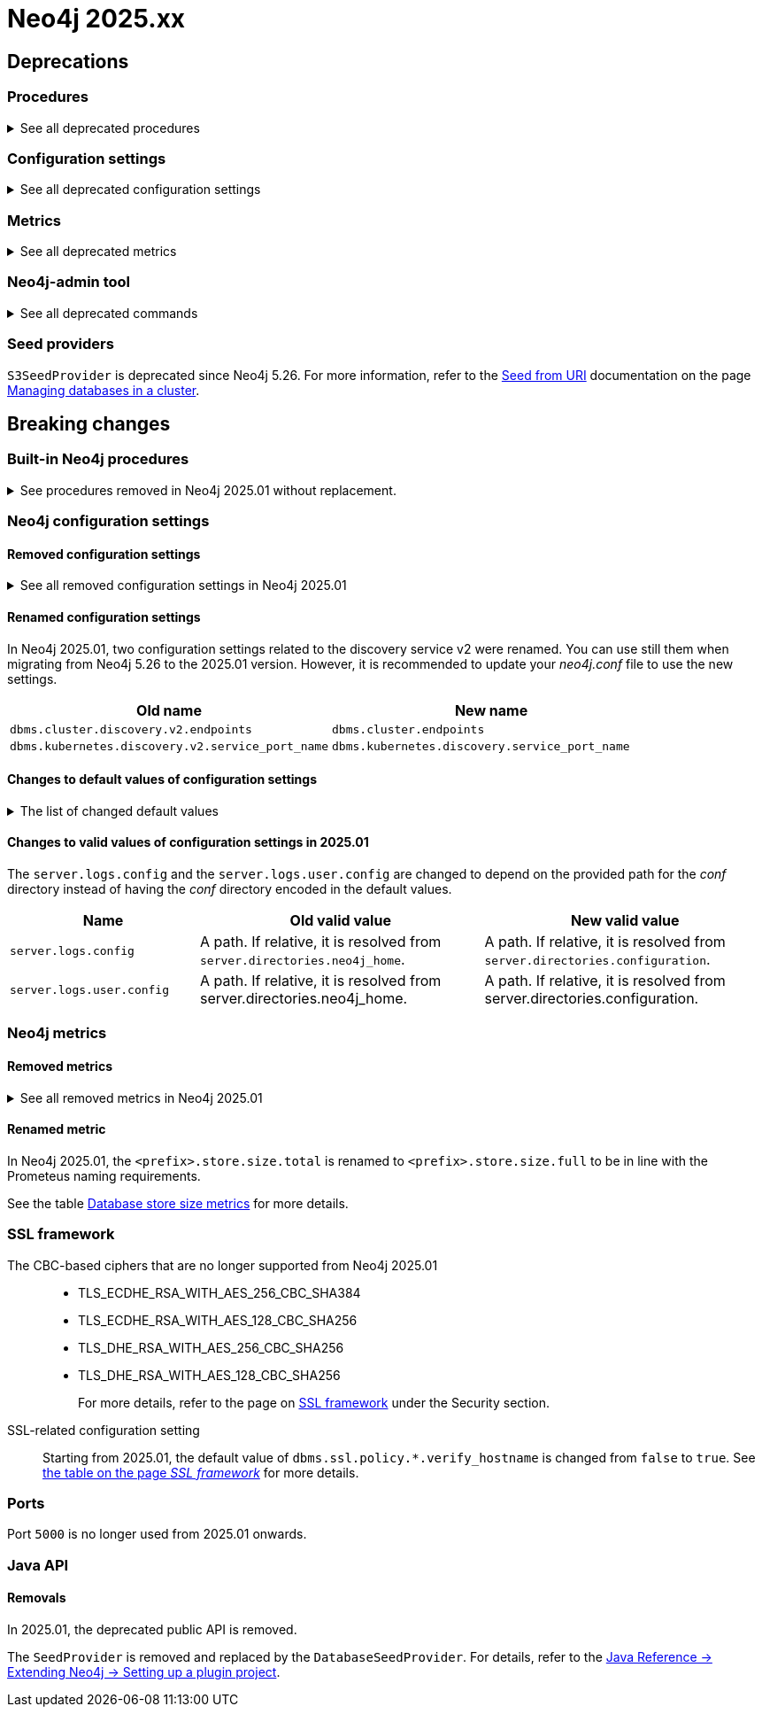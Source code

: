 :description: Page contains lists of procedures, configuration settings, and metrics removed or deprecated in Neo4j 2025. Also, you can find information on changed defaults and new functionality of neo4j-admin commands.

//Check Mark
:check-mark: icon:check[]


[[removals-deprecations-2025]]
= Neo4j 2025.xx

== Deprecations

=== Procedures

.See all deprecated procedures
[%collapsible]
====
[options=header, cols="3m,1,1,3"]
|===
| Name
| Community Edition
| Enterprise Edition
| Comment

| link:{neo4j-docs-base-uri}/operations-manual/5/procedures/#procedure_dbms_quarantineDatabase[`dbms.quarantineDatabase()`] label:admin-only[]
|
| {check-mark}
| label:deprecated[Deprecated in 2025.01] +
Replaced by xref:procedures.adoc#procedure_dbms_unquarantineDatabase[`dbms.unquarantineDatabase()`]


| link:{neo4j-docs-base-uri}/operations-manual/5/procedures/#procedure_dbms_cluster_uncordonServer[`dbms.cluster.uncordonServer()`]
|
| {check-mark}
| label:deprecated[Deprecated in 5.23]. +
Before Neo4j 5.23, the procedure can be run only with an admin privilege. +
Replaced by xref:clustering/server-syntax.adoc#server-management-syntax[`ENABLE SERVER`].


| link:{neo4j-docs-base-uri}/operations-manual/5/procedures/#procedure_dbms_cluster_routing_getroutingtable[`dbms.cluster.routing.getRoutingTable()`]
| {check-mark}
| {check-mark}
| label:deprecated[Deprecated in 5.21]. +
Replaced by: xref:procedures.adoc#procedure_dbms_routing_getroutingtable[`dbms.routing.getRoutingTable()`].


| link:{neo4j-docs-base-uri}/operations-manual/5/procedures/#procedure_cdc_current[`cdc.current()`] label:beta[]
|
| {check-mark}
| label:deprecated[Deprecated in 5.17] +
Replaced by: xref:procedures.adoc#procedure_db_cdc_current[`db.cdc.current()`]

| link:{neo4j-docs-base-uri}/operations-manual/5/procedures/#procedure_cdc_earliest[`cdc.earliest()`] label:beta[]
|
| {check-mark}
| label:deprecated[Deprecated in 5.17] +
Replaced by: xref:procedures.adoc#procedure_db_cdc_earliest[`db.cdc.earliest()`]

| link:{neo4j-docs-base-uri}/operations-manual/5/procedures/#procedure_cdc_query[`cdc.query()`] label:beta[] label:admin-only[]
|
| {check-mark}
| label:deprecated[Deprecated in 5.17] +
Replaced by: xref:procedures.adoc#procedure_db_cdc_query[`db.cdc.query()`]


| link:{neo4j-docs-base-uri}/operations-manual/5/procedures/#procedure_db_create_setVectorProperty[`db.create.setVectorProperty()`] label:beta[]
| {check-mark}
| {check-mark}
| label:deprecated[Deprecated in 5.13] +
Replaced by: xref:procedures.adoc#procedure_db_create_setNodeVectorProperty[`db.create.setNodeVectorProperty()`]


| link:{neo4j-docs-base-uri}/operations-manual/5/procedures/#procedure_dbms_upgrade[`dbms.upgrade()`] label:admin-only[]
| {check-mark}
| {check-mark}
| label:deprecated[Deprecated in 5.9]


| link:{neo4j-docs-base-uri}/operations-manual/5/procedures/#procedure_dbms_upgradestatus[`dbms.upgradeStatus()`] label:admin-only[]
| {check-mark}
| {check-mark}
| label:deprecated[Deprecated in 5.9]


| link:{neo4j-docs-base-uri}/operations-manual/5/procedures/#procedure_dbms_cluster_readreplicatoggle[`dbms.cluster.readReplicaToggle()`] label:admin-only[]
|
| {check-mark}
| label:deprecated[Deprecated in 5.6] +
Replaced by: xref:procedures.adoc#procedure_dbms_cluster_secondaryreplicationdisable[`dbms.cluster.secondaryReplicationDisable()`].
|===
====

=== Configuration settings

.See all deprecated configuration settings
[%collapsible]
====
[options=header, cols="3m,1,1,2"]
|===
| Name
| Community Edition
| Enterprise Edition
| Comment

| xref:configuration/configuration-settings.adoc#config_server.db.query_cache_size[`server.db.query_cache_size`]
| {check-mark}
| {check-mark}
| label:deprecated[Deprecated in 5.7]

| xref:configuration/configuration-settings.adoc#config_dbms.security.oidc.-provider-.auth_params[`dbms.security.oidc.<provider>.auth_params`]
|
| {check-mark}
| label:dynamic[] label:deprecated[]

| xref:configuration/configuration-settings.adoc#config_dbms.security.oidc.-provider-.client_id[`dbms.security.oidc.<provider>.client_id`]
|
| {check-mark}
| label:dynamic[] label:deprecated[]
|===
====

[role=label--enterprise]
=== Metrics

.See all deprecated metrics
[%collapsible]
====
[options=header, cols="3m,3"]
|===
| Name
| Comment

| xref:monitoring/metrics/reference.adoc#db-data-metrics[Database data metrics]
| label:deprecated[Deprecated in 5.15]
|===
====

=== Neo4j-admin tool

.See all deprecated commands
[%collapsible]
====
[options=header, cols="3m,1,1,3"]
|===
| Name
| Community Edition
| Enterprise Edition
| Comment

| link:{neo4j-docs-base-uri}/operations-manual/5/backup-restore/aggregate[`neo4-admin database aggregate-backup`]
|
| {check-mark}
| label:deprecated[Deprecated in 2025.01] +
Replaced by xref:backup-restore/aggregate.adoc[`neo4j-admin backup aggregate`]
|===
====

=== Seed providers

`S3SeedProvider` is deprecated since Neo4j 5.26.
For more information, refer to the xref:clustering/databases.adoc#s3-seed-provider[Seed from URI] documentation on the page xref:clustering/databases.adoc[Managing databases in a cluster].

== Breaking changes

=== Built-in Neo4j procedures

.See procedures removed in Neo4j 2025.01 without replacement.
[%collapsible]
====
[options=header,cols="3m,1,1"]
|===
| Name
| Community Edition
| Enterprise Edition

| link:{neo4j-docs-base-uri}/operations-manual/5/procedures/#procedure_dbms_cluster_movetonextdiscoveryversion[`dbms.cluster.moveToNextDiscoveryVersion()`]
|
| {check-mark}

| link:{neo4j-docs-base-uri}/operations-manual/5/procedures/#procedure_dbms_cluster_showparalleldiscoverystate[`dbms.cluster.showParallelDiscoveryState()`]
|
| {check-mark}

| link:{neo4j-docs-base-uri}/operations-manual/5/procedures/#procedure_dbms_cluster_switchdiscoveryserviceversion[`dbms.cluster.switchDiscoveryServiceVersion()`]
|
| {check-mark}

|link:{neo4j-docs-base-uri}/operations-manual/5/procedures/#procedure_dbms_setDatabaseAllocator[`dbms.setDatabaseAllocator()`]
|
|{check-mark}

|===
====

=== Neo4j configuration settings

==== Removed configuration settings

.See all removed configuration settings in Neo4j 2025.01
[%collapsible]
====
[options=header,cols="4m,2"]
|===
|Name
|Notes

|link:{neo4j-docs-base-uri}/operations-manual/5/configuration/configuration-settings/#config_db.cluster.raft.leader_transfer.priority_group[`db.cluster.raft.leader_transfer.priority_group`]
|label:enterprise[Enterprise Edition]

|link:{neo4j-docs-base-uri}/operations-manual/5/configuration/configuration-settings#config_db.logs.query.annotation_data_as_json_enabled[`db.logs.query.annotation_data_as_json_enabled`]
|label:dynamic[]

|link:{neo4j-docs-base-uri}/operations-manual/5/configuration/configuration-settings#config_db.tx_state.memory_allocation[`db.tx_state.memory_allocation`]
|

|link:{neo4j-docs-base-uri}/operations-manual/5/configuration/configuration-settings#config_dbms.cluster.catchup.client_inactivity_timeout[`dbms.cluster.catchup.client_inactivity_timeout`]
|label:enterprise[Enterprise Edition]

|link:{neo4j-docs-base-uri}/operations-manual/5/configuration/configuration-settings#config_dbms.cluster.discovery.log_level[`dbms.cluster.discovery.log_level`]
|label:enterprise[Enterprise Edition]

|link:{neo4j-docs-base-uri}/operations-manual/5/configuration/configuration-settings#config_dbms.cluster.discovery.type[`dbms.cluster.discovery.type`]
|label:enterprise[Enterprise Edition]

|link:{neo4j-docs-base-uri}/operations-manual/5/configuration/configuration-settings#config_dbms.cluster.discovery.endpoints[`dbms.cluster.discovery.endpoints`]
|label:enterprise[Enterprise Edition]

|link:{neo4j-docs-base-uri}/operations-manual/5/configuration/configuration-settings#config_dbms.cluster.discovery.version[`dbms.cluster.discovery.version`]
|label:enterprise[Enterprise Edition]

|link:{neo4j-docs-base-uri}/operations-manual/5/configuration/configuration-settings#config_dbms.kubernetes.service_port_name[`dbms.kubernetes.service_port_name`]
|label:enterprise[Enterprise Edition]

|link:{neo4j-docs-base-uri}/operations-manual/5/configuration/configuration-settings#config_initial.dbms.database_allocator[`initial.dbms.database_allocator`]
|label:enterprise[Enterprise Edition]

|link:{neo4j-docs-base-uri}/operations-manual/5/configuration/configuration-settings#config_server.cluster.catchup.connect_randomly_to_server_group[`server.cluster.catchup.connect_randomly_to_server_group`]
|label:enterprise[Enterprise Edition] label:dynamic[]

|link:{neo4j-docs-base-uri}/operations-manual/5/configuration/configuration-settings#config_server.discovery.advertised_address[`server.discovery.advertised_address`]
|label:enterprise[Enterprise Edition]

|link:{neo4j-docs-base-uri}/operations-manual/5/configuration/configuration-settings#config_server.discovery.listen_address[`server.discovery.listen_address`]
|label:enterprise[Enterprise Edition]

|link:{neo4j-docs-base-uri}/operations-manual/5/configuration/configuration-settings#config_server.groups[`server.groups`]
|label:enterprise[Enterprise Edition]

|link:{neo4j-docs-base-uri}/operations-manual/5/configuration/configuration-settings#config_server.memory.off_heap.block_cache_size[`server.memory.off_heap.block_cache_size`]
|

|link:{neo4j-docs-base-uri}/operations-manual/5/configuration/configuration-settings#config_server.memory.off_heap.max_cacheable_block_size[`server.memory.off_heap.max_cacheable_block_size`]
|

|link:{neo4j-docs-base-uri}/operations-manual/5/configuration/configuration-settings#config_server.memory.off_heap.transaction_max_size[`server.memory.off_heap.transaction_max_size`]
|

|===
====


==== Renamed configuration settings

In Neo4j 2025.01, two configuration settings related to the discovery service v2 were renamed.
You can use still them when migrating from Neo4j 5.26 to the 2025.01 version.
However, it is recommended to update your _neo4j.conf_ file to use the new settings.

[role=label--enterprise]
[options=header, cols="3,3"]
|===
| Old name
| New name

|`dbms.cluster.discovery.v2.endpoints` 
|`dbms.cluster.endpoints`

|`dbms.kubernetes.discovery.v2.service_port_name`
|`dbms.kubernetes.discovery.service_port_name`

|===


==== Changes to default values of configuration settings

.The list of changed default values
[%collapsible]
====
[options=header, cols="2m,1,1"]
|===
| Name
| Old default value
| New default value

|`dbms.cypher.infer_schema_parts`
|`OFF`
|`MOST_SELECTIVE_LABEL`

|`db.logs.query.annotation_data_format` label:dynamic[]
|`CYPHER`
|`JSON`

|`dbms.databases.seed_from_uri_providers` label:enterprise[Enterprise Edition]
|`S3SeedProvider,CloudSeedProvider`
|`CloudSeedProvider`

|`server.metrics.csv.rotation.compression` label:enterprise[Enterprise Edition]
|`NONE`
|`ZIP`

|`server.panic.shutdown_on_panic` label:enterprise[Enterprise Edition]
|`false`
|`true`

|`server.logs.config`
|conf/server-logs.xml 
|server-logs.xml

|`server.logs.user.config`
|conf/user-logs.xml
|user-logs.xml
|===
====


==== Changes to valid values of configuration settings in 2025.01

The `server.logs.config` and the `server.logs.user.config` are changed to depend on the provided path for the _conf_ directory instead of having the _conf_ directory encoded in the default values.

[options=header, cols="2m,3,3"]
|===
| Name
| Old valid value
| New valid value

|`server.logs.config`
|A path. If relative, it is resolved from `server.directories.neo4j_home`.
|A path. If relative, it is resolved from `server.directories.configuration`.

|`server.logs.user.config`
|A path. If relative, it is resolved from server.directories.neo4j_home.
|A path. If relative, it is resolved from server.directories.configuration.
|===



[role=label--enterprise]
=== Neo4j metrics

[role=label--enterprise]
==== Removed metrics

.See all removed metrics in Neo4j 2025.01
[%collapsible]
====
[options="header", cols="1,1"]
|===
|Name|Description

2+|**link:{neo4j-docs-base-uri}/operations-manual/5/monitoring/metrics/reference/#raft-core-metrics[Raft core metrics] - replaced accordingly by the link:{neo4j-docs-base-uri}/operations-manual/5/monitoring/metrics/reference/#raft-metrics[Raft metrics]**

|<prefix>.causal_clustering.core.append_index
|The append index of the Raft log. Each index represents a write transaction (possibly internal) proposed for commitment. The values mostly increase, but sometimes they can decrease as a consequence of leader changes. The append index should always be bigger than or equal to the commit index. (gauge)
|<prefix>.causal_clustering.core.commit_index
|The commit index of the Raft log. Represents the commitment of previously appended entries. Its value increases monotonically if you do not unbind the cluster state. The commit index should always be less than or equal to the append index and bigger than or equal to the applied index. (gauge)
|<prefix>.causal_clustering.core.applied_index
|The applied index of the Raft log. Represents the application of the committed Raft log entries to the database and internal state. The applied index should always be less than or equal to the commit index. The difference between this and the commit index can be used to monitor how up-to-date the follower database is. (gauge)
|<prefix>.causal_clustering.core.term
|The Raft Term of this server. It increases monotonically if you do not unbind the cluster state. (gauge)
|<prefix>.causal_clustering.core.tx_retries
|Transaction retries. (counter)
|<prefix>.causal_clustering.core.is_leader
|Is this server the leader? Track this for each Core cluster member. It will report 0 if it is not the leader and 1 if it is the leader. The sum of all of these should always be 1. However, there will be transient periods in which the sum can be more than 1 because more than one member thinks it is the leader. Action may be needed if the metric shows 0 for more than 30 seconds. (gauge)
|<prefix>.causal_clustering.core.in_flight_cache.total_bytes
|In-flight cache total bytes. (gauge)
|<prefix>.causal_clustering.core.in_flight_cache.max_bytes
|In-flight cache max bytes. (gauge)
|<prefix>.causal_clustering.core.in_flight_cache.element_count
|In-flight cache element count. (gauge)
|<prefix>.causal_clustering.core.in_flight_cache.max_elements
|In-flight cache maximum elements. (gauge)
|<prefix>.causal_clustering.core.in_flight_cache.hits
|In-flight cache hits. (counter)
|<prefix>.causal_clustering.core.in_flight_cache.misses
|In-flight cache misses. (counter)
|<prefix>.causal_clustering.core.raft_log_entry_prefetch_buffer.lag
|Raft Log Entry Prefetch Lag. (gauge)
|<prefix>.causal_clustering.core.raft_log_entry_prefetch_buffer.bytes
|Raft Log Entry Prefetch total bytes. (gauge)
|<prefix>.causal_clustering.core.raft_log_entry_prefetch_buffer.size
|Raft Log Entry Prefetch buffer size. (gauge)
|<prefix>.causal_clustering.core.raft_log_entry_prefetch_buffer.async_put
|Raft Log Entry Prefetch buffer async puts. (gauge)
|<prefix>.causal_clustering.core.raft_log_entry_prefetch_buffer.sync_put
|Raft Log Entry Prefetch buffer sync puts. (gauge)
|<prefix>.causal_clustering.core.message_processing_delay
|Delay between Raft message receive and process. (gauge)
|<prefix>.causal_clustering.core.message_processing_timer
|Timer for Raft message processing. (counter, histogram)
|<prefix>.causal_clustering.core.replication_new
|The total number of Raft replication requests. It increases with write transactions (possibly internal) activity. (counter)
|<prefix>.causal_clustering.core.replication_attempt
|The total number of Raft replication requests attempts. It is bigger or equal than the replication requests. (counter)
|<prefix>.causal_clustering.core.replication_fail
|The total number of Raft replication attempts that have failed. (counter)
|<prefix>.causal_clustering.core.replication_maybe
|Raft Replication maybe count. (counter)
|<prefix>.causal_clustering.core.replication_success
|The total number of Raft replication requests that have succeeded. (counter)
|<prefix>.causal_clustering.core.last_leader_message
|The time elapsed since the last message from a leader in milliseconds. Should reset periodically. (gauge)

2+|**link:{neo4j-docs-base-uri}/operations-manual/5/monitoring/metrics/reference/#read-replica-metrics[Read Replica metrics] - replaced accordingly by the link:{neo4j-docs-base-uri}/operations-manual/5/monitoring/metrics/reference/#store-copy-metrics[Store copy metrics]**

|<prefix>.causal_clustering.read_replica.pull_updates
|The total number of pull requests made by this instance. (counter)
|<prefix>.causal_clustering.read_replica.pull_update_highest_tx_id_requested
|The highest transaction id requested in a pull update by this instance. (counter)
|<prefix>.causal_clustering.read_replica.pull_update_highest_tx_id_received
|The highest transaction id that has been pulled in the last pull updates by this instance. (counter)

2+|**link:{neo4j-docs-base-uri}/operations-manual/5/monitoring/metrics/reference/#discovery-service-V1[Discovery metrics v1] - removed without replacement. See xref:monitoring/metrics/reference.adoc#discovery-service-metrics[Discovery metrics]**
|<prefix>.cluster.discovery.replicated_data|Size of replicated data structures. (gauge)
|<prefix>.cluster.discovery.cluster.members|Discovery cluster member size. (gauge)
|<prefix>.cluster.discovery.cluster.unreachable|Discovery cluster unreachable size. (gauge)
|<prefix>.cluster.discovery.cluster.converged|Discovery cluster convergence. (gauge)
|<prefix>.cluster.discovery.restart.success_count|Discovery restart count. (gauge)
|<prefix>.cluster.discovery.restart.failed_count|Discovery restart failed count. (gauge)
|===
====



[role=label--enterprise]
==== Renamed metric 

In Neo4j 2025.01, the `<prefix>.store.size.total` is renamed to `<prefix>.store.size.full` to be in line with the Prometeus naming requirements.

See the table xref:monitoring/metrics/reference.adoc#db-store-size-metrics[Database store size metrics] for more details.


=== SSL framework

The CBC-based ciphers that are no longer supported from Neo4j 2025.01::

* TLS_ECDHE_RSA_WITH_AES_256_CBC_SHA384
* TLS_ECDHE_RSA_WITH_AES_128_CBC_SHA256
* TLS_DHE_RSA_WITH_AES_256_CBC_SHA256
* TLS_DHE_RSA_WITH_AES_128_CBC_SHA256
+
For more details, refer to the page on link:{neo4j-docs-base-uri}/operations-manual/5/security/ssl-framework/#ssl-other-configs[SSL framework] under the Security section.

SSL-related configuration setting::

Starting from 2025.01, the default value of `dbms.ssl.policy.*.verify_hostname` is changed from `false` to `true`.
See link:{neo4j-docs-base-uri}/operations-manual/5/security/ssl-framework/#ssl-configuration[the table on the page _SSL framework_] for more details.

=== Ports

Port `5000` is no longer used from 2025.01 onwards.


=== Java API

==== Removals

In 2025.01, the deprecated public API is removed.

The `SeedProvider` is removed and replaced by the `DatabaseSeedProvider`.
For details, refer to the link:{neo4j-docs-base-uri}/java-reference/current/extending-neo4j/project-setup/#_databaseseedprovider[Java Reference -> Extending Neo4j -> Setting up a plugin project].



